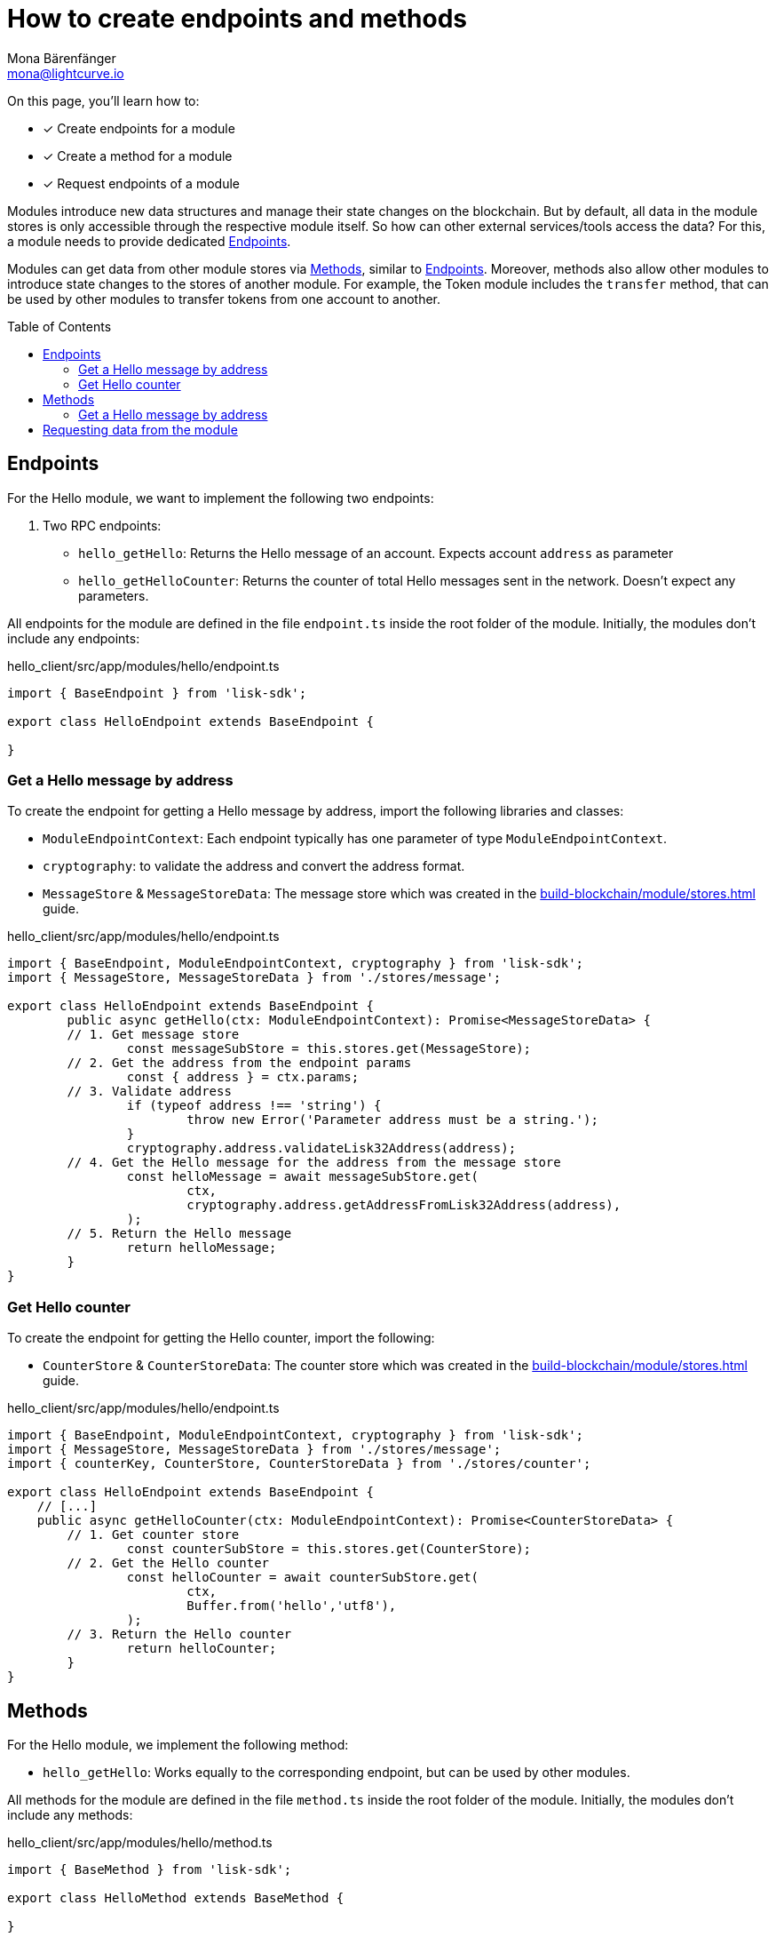 = How to create endpoints and methods
Mona Bärenfänger <mona@lightcurve.io>
// Settings
:toc: preamble
:idprefix:
:idseparator: -
:docs_sdk: lisk-sdk::
// Project URLs
:url_build_module_try: build-blockchain/module/command.adoc#try-the-new-command-out
:url_build_module_stores: build-blockchain/module/stores.adoc

====
On this page, you'll learn how to:

* [x] Create endpoints for a module
* [x] Create a method for a module
* [x] Request endpoints of a module
====

Modules introduce new data structures and manage their state changes on the blockchain.
But by default, all data in the module stores is only accessible through the respective module itself.
So how can other external services/tools access the data?
For this, a module needs to provide dedicated <<endpoints>>.

Modules can get data from other module stores via <<methods>>, similar to <<endpoints>>.
Moreover, methods also allow other modules to introduce state changes to the stores of another module.
For example, the Token module includes the `transfer` method, that can be used by other modules to transfer tokens from one account to another.

== Endpoints

For the Hello module, we want to implement the following two endpoints:

. Two RPC endpoints:
** `hello_getHello`: Returns the Hello message of an account.
Expects account `address` as parameter
** `hello_getHelloCounter`: Returns the counter of total Hello messages sent in the network.
Doesn't expect any parameters.

All endpoints for the module are defined in the file `endpoint.ts` inside the root folder of the module.
Initially, the modules don't include any endpoints:

.hello_client/src/app/modules/hello/endpoint.ts
[source,typescript]
----
import { BaseEndpoint } from 'lisk-sdk';

export class HelloEndpoint extends BaseEndpoint {

}
----

=== Get a Hello message by address

To create the endpoint for getting a Hello message by address, import the following libraries and classes:

* `ModuleEndpointContext`: Each endpoint typically has one parameter of type `ModuleEndpointContext`.
* `cryptography`: to validate the address and convert the address format.
* `MessageStore` & `MessageStoreData`: The message store which was created in the xref:{url_build_module_stores}[] guide.

.hello_client/src/app/modules/hello/endpoint.ts
[source,typescript]
----
import { BaseEndpoint, ModuleEndpointContext, cryptography } from 'lisk-sdk';
import { MessageStore, MessageStoreData } from './stores/message';

export class HelloEndpoint extends BaseEndpoint {
	public async getHello(ctx: ModuleEndpointContext): Promise<MessageStoreData> {
        // 1. Get message store
		const messageSubStore = this.stores.get(MessageStore);
        // 2. Get the address from the endpoint params
		const { address } = ctx.params;
        // 3. Validate address
		if (typeof address !== 'string') {
			throw new Error('Parameter address must be a string.');
		}
		cryptography.address.validateLisk32Address(address);
        // 4. Get the Hello message for the address from the message store
		const helloMessage = await messageSubStore.get(
			ctx,
			cryptography.address.getAddressFromLisk32Address(address),
		);
        // 5. Return the Hello message
		return helloMessage;
	}
}
----

=== Get Hello counter

To create the endpoint for getting the Hello counter, import the following:

* `CounterStore` & `CounterStoreData`: The counter store which was created in the xref:{url_build_module_stores}[] guide.

.hello_client/src/app/modules/hello/endpoint.ts
[source,typescript]
----
import { BaseEndpoint, ModuleEndpointContext, cryptography } from 'lisk-sdk';
import { MessageStore, MessageStoreData } from './stores/message';
import { counterKey, CounterStore, CounterStoreData } from './stores/counter';

export class HelloEndpoint extends BaseEndpoint {
    // [...]
    public async getHelloCounter(ctx: ModuleEndpointContext): Promise<CounterStoreData> {
        // 1. Get counter store
		const counterSubStore = this.stores.get(CounterStore);
        // 2. Get the Hello counter
		const helloCounter = await counterSubStore.get(
			ctx,
			Buffer.from('hello','utf8'),
		);
        // 3. Return the Hello counter
		return helloCounter;
	}
}
----

== Methods

For the Hello module, we implement the following method:

* `hello_getHello`: Works equally to the corresponding endpoint, but can be used by other modules.

All methods for the module are defined in the file `method.ts` inside the root folder of the module.
Initially, the modules don't include any methods:

.hello_client/src/app/modules/hello/method.ts
[source,typescript]
----
import { BaseMethod } from 'lisk-sdk';

export class HelloMethod extends BaseMethod {

}
----

=== Get a Hello message by address

To create the endpoint for getting a Hello message by address, import the following:

* `MessageStore` & `MessageStoreData`: The message store which was created in the xref:{url_build_module_stores}[] guide.

.hello_client/src/app/modules/hello/method.ts
[source,typescript]
----
import { BaseMethod } from 'lisk-sdk';
import { MessageStore, MessageStoreData } from './stores/message';

export class HelloMethod extends BaseMethod {

	public async getHello(
		methodContext,
		address: Buffer,
	): Promise<MessageStoreData> {
        // 1. Get message store
		const messageSubStore = this.stores.get(MessageStore);
        // 2. Get the Hello message for the address from the message store
		const helloMessage = await messageSubStore.get(methodContext, address);
        // 3. Return the Hello message
		return helloMessage;
	}
}
----

== Requesting data from the module

. Rebuild the client:

  npm run build

. Start the client:

 ./bin/run start --config=config/custom_config.json

. Send at least one "Create Hello" transaction to the node, as explained in xref:{url_build_module_try}[How to create a command -> Try the new command out]
. Sent RPC requests
.. `hello_getHello`
+
[source,bash]
----
curl --location --request GET 'http://localhost:7887/rpc' \
--header 'Content-Type: application/json' \
--data-raw '{
    "jsonrpc": "2.0",
    "id": "1",
    "method": "hello_getHello",
    "params": {
        "address": "lskuz5p98kz3mqzxnu68qdrjxtvdvr2o7pprtj4yv"
    }
}'
----
+
When the request was successful, the node will reply with the following:
+
[source,json]
----
{
    "id": "1",
    "jsonrpc": "2.0",
    "result": {
        "message": "Hello Lisk SDKv6!"
    }
}
----

.. `hello_getHelloCounter`
+
[source,bash]
----
curl --location --request GET 'http://localhost:7887/rpc' \
--header 'Content-Type: application/json' \
--data-raw '{
    "jsonrpc": "2.0",
    "id": "1",
    "method": "hello_getHelloCounter",
    "params": {
    }
}'
----
+
When the request was successful, the node will return the current counter value:
+
[source,json]
----
{
    "id": "1",
    "jsonrpc": "2.0",
    "result": {
        "counter": 1
    }
}
----